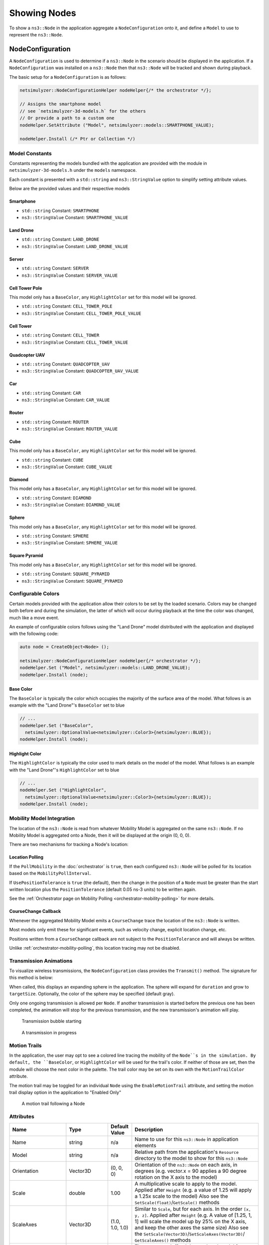 Showing Nodes
=============

To show a ``ns3::Node`` in the application aggregate a ``NodeConfiguration`` onto
it, and define a ``Model`` to use to represent the ``ns3::Node``.

.. _node-configuration:

NodeConfiguration
-----------------

A ``NodeConfiguration`` is used to determine if a ``ns3::Node`` in the scenario
should be displayed in the application. If a ``NodeConfiguration`` was installed on a ``ns3::Node``
then that ``ns3::Node`` will be tracked and shown during playback.


The basic setup for a ``NodeConfiguration`` is as follows:

.. code-block:: C++

  netsimulyzer::NodeConfigurationHelper nodeHelper{/* the orchestrator */};

  // Assigns the smartphone model
  // see `netsimulyzer-3d-models.h` for the others
  // Or provide a path to a custom one
  nodeHelper.SetAttribute ("Model", netsimulyzer::models::SMARTPHONE_VALUE);

  nodeHelper.Install (/* Ptr or Collection */)

Model Constants
^^^^^^^^^^^^^^^

Constants representing the models bundled with the application are provided
with the module in ``netsimulyzer-3d-models.h`` under the ``models`` namespace.

Each constant is presented with a ``std::string`` and ``ns3::StringValue`` option
to simplify setting attribute values.

Below are the provided values and their respective models

.. The images make this section a bit unwieldy, so exert some extra control over the pages
.. raw:: latex

    \clearpage

Smartphone
++++++++++

* ``std::string`` Constant: ``SMARTPHONE``
* ``ns3::StringValue`` Constant: ``SMARTPHONE_VALUE``

.. image:: _static/smartphone.png
  :alt: The smartphone.obj model with default colors
  :width: 354px
  :height: 435px

.. raw:: latex

    \clearpage

Land Drone
++++++++++
* ``std::string`` Constant: ``LAND_DRONE``
* ``ns3::StringValue`` Constant: ``LAND_DRONE_VALUE``

.. image:: _static/land-drone.png
  :alt: The land-drone.obj model with default colors
  :width: 369px
  :height: 265px


Server
++++++
* ``std::string`` Constant: ``SERVER``
* ``ns3::StringValue`` Constant: ``SERVER_VALUE``

.. image:: _static/server-model.png
  :alt: The server.obj model with default colors
  :width: 516px
  :height: 317px

Cell Tower Pole
+++++++++++++++
This model only has a ``BaseColor``, any
``HighlightColor`` set for this model will be ignored.

* ``std::string`` Constant: ``CELL_TOWER_POLE``
* ``ns3::StringValue`` Constant: ``CELL_TOWER_POLE_VALUE``

.. image:: _static/cell-tower-pole-model.png
  :alt: The cell_tower_pole.obj model with default colors
  :width: 330px
  :height: 341px

.. raw:: latex

    \clearpage

Cell Tower
++++++++++
* ``std::string`` Constant: ``CELL_TOWER``
* ``ns3::StringValue`` Constant: ``CELL_TOWER_VALUE``

.. image:: _static/cell-tower-model.png
  :alt: The cell_tower.obj model with default colors
  :width: 409px
  :height: 486px

.. raw:: latex

    \clearpage

Quadcopter UAV
++++++++++++++
* ``std::string`` Constant: ``QUADCOPTER_UAV``
* ``ns3::StringValue`` Constant: ``QUADCOPTER_UAV_VALUE``

.. image:: _static/quadcopter-model.png
  :alt: The quadcopter_uav.obj model with default colors
  :width: 433px
  :height: 398px

.. raw:: latex

    \clearpage

Car
+++
* ``std::string`` Constant: ``CAR``
* ``ns3::StringValue`` Constant: ``CAR_VALUE``

.. image:: _static/car-model.png
  :alt: The router.obj model with default colors
  :width: 492px
  :height: 390px

.. raw:: latex

    \clearpage

Router
++++++
* ``std::string`` Constant: ``ROUTER``
* ``ns3::StringValue`` Constant: ``ROUTER_VALUE``

.. image:: _static/router-model.png
  :alt: The router.obj model with default colors
  :width: 408px
  :height: 367px

.. raw:: latex

    \clearpage


Cube
++++
This model only has a ``BaseColor``, any
``HighlightColor`` set for this model will be ignored.

* ``std::string`` Constant: ``CUBE``
* ``ns3::StringValue`` Constant: ``CUBE_VALUE``

.. image:: _static/cube-model.png
  :alt: The cube.obj model with default colors
  :width: 399px
  :height: 335px

.. raw:: latex

    \clearpage

Diamond
+++++++
This model only has a ``BaseColor``, any
``HighlightColor`` set for this model will be ignored.

* ``std::string`` Constant: ``DIAMOND``
* ``ns3::StringValue`` Constant: ``DIAMOND_VALUE``

.. image:: _static/diamond-model.png
  :alt: The diamond.obj model with default colors
  :width: 320px
  :height: 293px

Sphere
++++++
This model only has a ``BaseColor``, any
``HighlightColor`` set for this model will be ignored.

* ``std::string`` Constant: ``SPHERE``
* ``ns3::StringValue`` Constant: ``SPHERE_VALUE``

.. image:: _static/sphere-model.png
  :alt: The sphere.obj model with default colors
  :width: 281px
  :height: 265px

Square Pyramid
+++++++++++++++
This model only has a ``BaseColor``, any
``HighlightColor`` set for this model will be ignored.

* ``std::string`` Constant: ``SQUARE_PYRAMID``
* ``ns3::StringValue`` Constant: ``SQUARE_PYRAMID``

.. image:: _static/square-pyramid-model.png
  :alt: The square_pyramid.obj model with default colors
  :width: 319px
  :height: 283px


.. raw:: latex

    \clearpage

Configurable Colors
^^^^^^^^^^^^^^^^^^^
Certain models provided with the application allow their colors to be set by the loaded
scenario. Colors may be changed both before and during the simulation, the latter of which will
occur during playback at the time the color was changed, much like a move event.

An example of configurable colors follows using the "Land Drone" model distributed
with the application and displayed with the following code:

.. code-block:: C++

  auto node = CreateObject<Node> ();

  netsimulyzer::NodeConfigurationHelper nodeHelper{/* orchestrator */};
  nodeHelper.Set ("Model", netsimulyzer::models::LAND_DRONE_VALUE);
  nodeHelper.Install (node);

.. image:: _static/reference-land-drone.png
  :alt: Default configuration for land_drone.obj
  :width: 399px
  :height: 263px

Base Color
++++++++++
The ``BaseColor`` is typically the color which occupies the majority of the surface area
of the model. What follows is an example with the "Land Drone"'s ``BaseColor`` set to blue

.. code-block:: C++

  // ...
  nodeHelper.Set ("BaseColor",
    netsimulyzer::OptionalValue<netsimulyzer::Color3>{netsimulyzer::BLUE});
  nodeHelper.Install (node);

.. image:: _static/base-color-land-drone.png
  :alt: Default configuration for land_drone.obj
  :width: 402px
  :height: 264px


Highlight Color
+++++++++++++++
The ``HighlightColor`` is typically the color used to mark details on the model
of the model. What follows is an example with the "Land Drone"'s ``HighlightColor`` set to blue

.. code-block:: C++

  // ...
  nodeHelper.Set ("HighlightColor",
    netsimulyzer::OptionalValue<netsimulyzer::Color3>{netsimulyzer::BLUE});
  nodeHelper.Install (node);

.. image:: _static/highlight-color-land-drone.png
  :alt: Default configuration for land_drone.obj
  :width: 405px
  :height: 261px



Mobility Model Integration
^^^^^^^^^^^^^^^^^^^^^^^^^^

The location of the ``ns3::Node`` is read from whatever Mobility Model is aggregated on the same ``ns3::Node``.
If no Mobility Model is aggregated onto a Node, then it will be displayed at the origin (0, 0, 0).


There are two mechanisms for tracking a Node's location:

.. _location-polling:

Location Polling
++++++++++++++++

If the ``PollMobility`` in the :doc:`orchestrator` is ``true``, then each configured ``ns3::Node`` will be
polled for its location based on the ``MobilityPollInterval``.

If ``UsePositionTolerance`` is ``true`` (the default), then the change in the
position of a ``Node`` must be greater than the start written location plus the
``PositionTolerance`` (default 0.05 ns-3 units) to be written again.


See the :ref:`Orchestrator page on Mobility Polling <orchestrator-mobility-polling>` for more details.


CourseChange Callback
+++++++++++++++++++++

Whenever the aggregated Mobility Model emits a ``CourseChange`` trace
the location of the ``ns3::Node`` is written.

Most models only emit these for significant events, such as velocity change, explicit location change,
etc.

Positions written from a ``CourseChange`` callback are not subject to the ``PositionTolerance``
and will always be written.

Unlike :ref:`orchestrator-mobility-polling`, this location tracing may not be disabled.


Transmission Animations
^^^^^^^^^^^^^^^^^^^^^^^

To visualize wireless transmissions, the ``NodeConfiguration`` class provides the ``Transmit()``
method. The signature for this method is below:

.. cpp:function:: void NodeConfiguration::Transmit (Time duration, double targetSize, Color3 color = GRAY_30)


When called, this displays an expanding sphere in the application. The sphere will expand for ``duration``
and grow to ``targetSize``. Optionally, the color of the sphere may be specified (default gray).

Only one ongoing transmission is allowed per ``Node``. If another transmission is started before
the previous one has been completed, the animation will stop for the previous transmission,
and the new transmission's animation will play.

.. figure:: _static/transmission_starting.png
  :alt: Transmission Starting
  :scale: 50

  Transmission bubble starting

.. figure:: _static/transmission_growing.png
  :alt: Transmission Starting
  :scale: 50

  A transmission in progress

.. raw:: latex

    \clearpage

Motion Trails
^^^^^^^^^^^^^

In the application, the user may opt to see a colored line tracing the
mobility of the ``Node``s in the simulation. By default,
the ``BaseColor``, or ``HighlightColor`` will be used for
the trail's color. If neither of those are set, then
the module will choose the next color in the palette.
The trail color may be set on its own with the
``MotionTrailColor`` attribute.

The motion trail may be toggled for an individual ``Node``
using the ``EnableMotionTrail`` attribute, and setting
the motion trail display option in the application
to "Enabled Only"


.. figure:: _static/motion-trail-one.png
  :alt: A motion trail following a Node
  :scale: 50

  A motion trail following a Node

Attributes
^^^^^^^^^^

+----------------------+---------------------------------------+-----------------+--------------------------------------------------------------+
| Name                 | Type                                  | Default Value   | Description                                                  |
+======================+=======================================+=================+==============================================================+
| Name                 | string                                | n/a             | Name to use for this ``ns3::Node`` in application elements   |
+----------------------+---------------------------------------+-----------------+--------------------------------------------------------------+
| Model                | string                                | n/a             | Relative path from the application's ``Resource``            |
|                      |                                       |                 | directory to the model to show for this ``ns3::Node``        |
+----------------------+---------------------------------------+-----------------+--------------------------------------------------------------+
| Orientation          | Vector3D                              | (0, 0, 0)       | Orientation of the ``ns3::Node`` on each axis, in degrees    |
|                      |                                       |                 | (e.g. vector.x = 90 applies a 90 degree rotation             |
|                      |                                       |                 | on the X axis to the model)                                  |
+----------------------+---------------------------------------+-----------------+--------------------------------------------------------------+
| Scale                | double                                | 1.00            | A multiplicative scale to apply to the model.                |
|                      |                                       |                 | Applied after ``Height``                                     |
|                      |                                       |                 | (e.g. a value of 1.25 will apply a 1.25x scale to the model) |
|                      |                                       |                 | Also see the ``SetScale(float)``/``GetScale()`` methods      |
+----------------------+---------------------------------------+-----------------+--------------------------------------------------------------+
| ScaleAxes            | Vector3D                              | (1.0, 1.0, 1.0) | Similar to ``Scale``, but for each axis. In the order        |
|                      |                                       |                 | ``[x, y, z]``.  Applied after ``Height``                     |
|                      |                                       |                 | (e.g. A value of [1.25, 1, 1] will scale the model up        |
|                      |                                       |                 | by 25% on the X axis, and keep the other axes                |
|                      |                                       |                 | the same size) Also see the                                  |
|                      |                                       |                 | ``SetScale(Vector3D)``/``SetScaleAxes(Vector3D)``/           |
|                      |                                       |                 | ``GetScaleAxes()`` methods                                   |
+----------------------+---------------------------------------+-----------------+--------------------------------------------------------------+
| Offset               | Vector3D                              | (0, 0, 0)       | The amount to 'offset' the rendered model from the           |
|                      |                                       |                 | actual position of the ``ns3::Node``                         |
|                      |                                       |                 | on each axis, in ns-3 units                                  |
+----------------------+---------------------------------------+-----------------+--------------------------------------------------------------+
| KeepRatio            | bool                                  | ``true``        | When scaling with the ``Height``, ``Width``,                 |
|                      |                                       |                 | and ``Depth`` attributes, use only the value that produces   |
|                      |                                       |                 | the largest model. Keeping the scale uniform.                |
+----------------------+---------------------------------------+-----------------+--------------------------------------------------------------+
| Height               | :ref:`optional-value` <double>        | n/a             | Calculates a scale, such that the height of the model        |
|                      |                     |                 |                 | matches this value in ns-3 units. Maintains the aspect       |
|                      |                                       |                 | ratio if  ``KeepRatio`` is ``true`` (The default)            |
|                      |                                       |                 | Applied before ``Scale``                                     |
+----------------------+---------------------------------------+-----------------+--------------------------------------------------------------+
| Width                | :ref:`optional-value` <double>        | n/a             | Calculates a scale, such that the width of the model         |
|                      |                                       |                 | matches this value in ns-3 units. Maintains the aspect       |
|                      |                                       |                 | ratio if  ``KeepRatio`` is ``true`` (The default)            |
|                      |                                       |                 | Applied before ``Scale``                                     |
+----------------------+---------------------------------------+-----------------+--------------------------------------------------------------+
| Depth                | :ref:`optional-value` <double>        | n/a             | Calculates a scale, such that the depth of the model         |
|                      |                                       |                 | matches this value in ns-3 units. Maintains the aspect       |
|                      |                                       |                 | ratio if  ``KeepRatio`` is ``true`` (The default)            |
|                      |                                       |                 | Applied before ``Scale``                                     |
+----------------------+---------------------------------------+-----------------+--------------------------------------------------------------+
| BaseColor            | :ref:`optional-value` <:ref:`color3`> | n/a             | Color to apply to the base coat of models supporting         |
|                      |                                       |                 | configurable colors                                          |
+----------------------+---------------------------------------+-----------------+--------------------------------------------------------------+
| HighlightColor       | :ref:`optional-value` <:ref:`color3`> | n/a             | Color to apply to details of models supporting               |
|                      |                                       |                 | configurable colors                                          |
+----------------------+---------------------------------------+-----------------+--------------------------------------------------------------+
| EnableMotionTrail    | bool                                  | ``false``       | Flag to show/hide the motion trail if the application is     |
|                      |                                       |                 | set to the 'Enabled Only' motion trail mode                  |
+----------------------+---------------------------------------+-----------------+--------------------------------------------------------------+
| MotionTrailColor     | :ref:`optional-value` <:ref:`color3`> | n/a             | The color of the optional motion trail, which follows the    |
|                      |                                       |                 | ``Node`` in the application. If unset, uses ``BaseColor``,   |
|                      |                                       |                 | ``HighlightColor`` , or the next color in the palette        |
|                      |                                       |                 | in that order.                                               |
+----------------------+---------------------------------------+-----------------+--------------------------------------------------------------+
| PositionTolerance    | double                                | 0.05            | The amount a ``ns3::Node`` must move to have it's            |
|                      |                                       |                 | position written again. In ns-3 units.                       |
|                      |                                       |                 | Used only if ``UsePositionTolerance`` is ``true``            |
+----------------------+---------------------------------------+-----------------+--------------------------------------------------------------+
| UsePositionTolerance | bool                                  | ``true``        | Only write positions when the ``ns3::Node`` has              |
|                      |                                       |                 | moved beyond the ``PositionTolerance``                       |
+----------------------+---------------------------------------+-----------------+--------------------------------------------------------------+
| Visible              | bool                                  | ``true``        | Defines if the ``ns3::Node`` is rendered in the application  |
+----------------------+---------------------------------------+-----------------+--------------------------------------------------------------+

